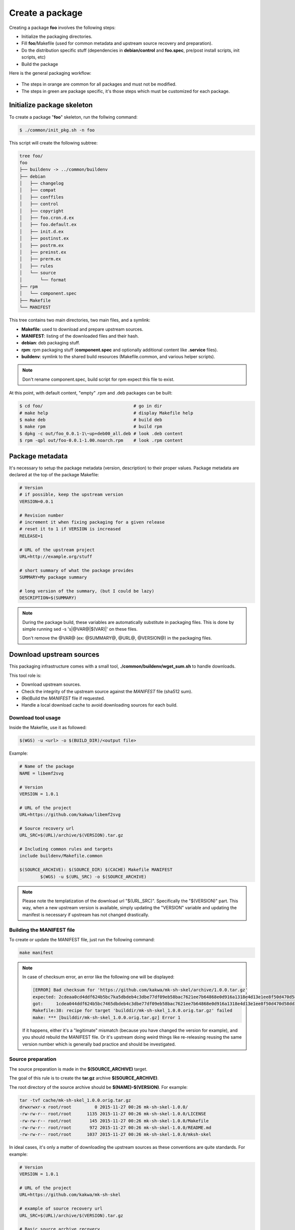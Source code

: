 Create a package
----------------

Creating a package **foo** involves the following steps:

* Initialize the packaging directories.
* Fill **foo**/Makefile (used for common metadata and upstream source recovery and preparation).
* Do the distribution specific stuff (dependencies in **debian/control** and **foo.spec**,
  pre/post install scripts, init scripts, etc)
* Build the package

Here is the general packaging workflow:

.. figure:: img/pkg_diagram.png
    :scale: 80

* The steps in orange are common for all packages and must not be modified.
* The steps in green are package specific, it's those steps which must be customized for each package.

Initialize package skeleton
===========================

To create a package "**foo**" skeleton, run the follwing command:

.. sourcecode:: bash

    $ ./common/init_pkg.sh -n foo

This script will create the following subtree:

.. sourcecode:: none

    tree foo/
    foo
    ├── buildenv -> ../common/buildenv
    ├── debian
    │   ├── changelog
    │   ├── compat
    │   ├── conffiles
    │   ├── control
    │   ├── copyright
    │   ├── foo.cron.d.ex
    │   ├── foo.default.ex
    │   ├── init.d.ex
    │   ├── postinst.ex
    │   ├── postrm.ex
    │   ├── preinst.ex
    │   ├── prerm.ex
    │   ├── rules
    │   └── source
    │       └── format
    ├── rpm
    │   └── component.spec
    ├── Makefile
    └── MANIFEST

This tree contains two main directories, two main files, and a symlink:

* **Makefile**: used to download and prepare upstream sources.
* **MANIFEST**: listing of the downloaded files and their hash.
* **debian**: deb packaging stuff.
* **rpm**: rpm packaging stuff (**component.spec** and optionally additional content like **.service** files).
* **buildenv**: symlink to the shared build resources (Makefile.common, and various helper scripts).

.. note:: Don't rename component.spec, build script for rpm expect this file to exist.

At this point, with default content, "empty" .rpm and .deb packages can be built:

.. sourcecode:: bash

    $ cd foo/                                   # go in dir
    # make help                                 # display Makefile help
    $ make deb                                  # build deb
    $ make rpm                                  # build rpm
    $ dpkg -c out/foo_0.0.1-1\~up+deb00_all.deb # look .deb content
    $ rpm -qpl out/foo-0.0.1-1.00.noarch.rpm    # look .rpm content

Package metadata
================

It's necessary to setup the package metadata (version, description) to their proper values. Package metadata are declared at the top of the package Makefile:

.. sourcecode:: make

    # Version
    # if possible, keep the upstream version
    VERSION=0.0.1
    
    # Revision number
    # increment it when fixing packaging for a given release
    # reset it to 1 if VERSION is increased
    RELEASE=1
    
    # URL of the upstream project
    URL=http://example.org/stuff
    
    # short summary of what the package provides
    SUMMARY=My package summary
    
    # long version of the summary, (but I could be lazy)
    DESCRIPTION=$(SUMMARY)

.. note::

    During the package build, these variables are automatically substitute in packaging files. 
    This is done by simple running sed -s 's|@VAR@|$(VAR)|' on these files.

    Don't remove the @VAR@ (ex: @SUMMARY@, @URL@, @VERSION@) in the packaging files.

Download upstream sources
=========================

This packaging infrastructure comes with a small tool, **./common/buildenv/wget_sum.sh** to handle downloads.

This tool role is:

* Download upstream sources.
* Check the integrity of the upstream source against the *MANIFEST* file (sha512 sum).
* (Re)Build the *MANIFEST* file if requested.
* Handle a local download cache to avoid downloading sources for each build.

Download tool usage
~~~~~~~~~~~~~~~~~~~

Inside the Makefile, use it as followed:

.. sourcecode:: make

    $(WGS) -u <url> -o $(BUILD_DIR)/<output file>

Example:

.. sourcecode:: make

    # Name of the package
    NAME = libemf2svg
    
    # Version
    VERSION = 1.0.1
    
    # URL of the project 
    URL=https://github.com/kakwa/libemf2svg
    
    # Source recovery url
    URL_SRC=$(URL)/archive/$(VERSION).tar.gz
    
    # Including common rules and targets 
    include buildenv/Makefile.common
    
    $(SOURCE_ARCHIVE): $(SOURCE_DIR) $(CACHE) Makefile MANIFEST
            $(WGS) -u $(URL_SRC) -o $(SOURCE_ARCHIVE)


.. note::

    Please note the templatization of the download url "$(URL_SRC)".
    Specifically the "$(VERSION)" part. This way, when a new upstream
    version is available, simply updating the "VERSION" variable and
    updating the manifest is necessary if upstream has not changed
    drastically.

Building the MANIFEST file
~~~~~~~~~~~~~~~~~~~~~~~~~~

To create or update the MANIFEST file, just run the following command:

.. sourcecode:: bash

    make manifest

.. note::

    In case of checksum error, an error like the following one will be displayed:

    .. sourcecode:: bash

        [ERROR] Bad checksum for 'https://github.com/kakwa/mk-sh-skel/archive/1.0.0.tar.gz'
        expected: 2cdeaa0cd4ddf624b5bc7ka5dbdeb4c3dbe77df09eb58bac7621ee7b64868e0d916a1318e4d13e1ee8f50d470d58dd285ed579632046189ac7717d7def962fddf
        got:     1cdea044ddf624b5bc7465dbdeb4c3dbe77df09eb58bac7621ee7b64868e0d916a1318e4d13e1ee8f50d470d58dd285ed579632046189ac7717d7def962fddfaa
        Makefile:38: recipe for target 'builddir/mk-sh-skel_1.0.0.orig.tar.gz' failed
        make: *** [builddir/mk-sh-skel_1.0.0.orig.tar.gz] Error 1

    If it happens, either it's a "legitimate" mismatch (because you have changed the version for example), and you should rebuild the MANIFEST file.
    Or it's upstream doing weird things like re-releasing reusing the same version number which is generally bad practice and should be investigated.

Source preparation
~~~~~~~~~~~~~~~~~~

The source preparation is made in the **$(SOURCE_ARCHIVE)** target.

The goal of this rule is to create the **tar.gz** archive **$(SOURCE_ARCHIVE)**.

The root directory of the source archive should be **$(NAME)-$(VERSION)**.
For example:

.. sourcecode:: bash

    tar -tvf cache/mk-sh-skel_1.0.0.orig.tar.gz 
    drwxrwxr-x root/root         0 2015-11-27 00:26 mk-sh-skel-1.0.0/
    -rw-rw-r-- root/root      1135 2015-11-27 00:26 mk-sh-skel-1.0.0/LICENSE
    -rw-rw-r-- root/root       145 2015-11-27 00:26 mk-sh-skel-1.0.0/Makefile
    -rw-rw-r-- root/root       972 2015-11-27 00:26 mk-sh-skel-1.0.0/README.md
    -rw-rw-r-- root/root      1037 2015-11-27 00:26 mk-sh-skel-1.0.0/mksh-skel


In ideal cases, it's only a matter of downloading the upstream sources as these conventions are quite standards.
For example:

.. sourcecode:: make

    # Version
    VERSION = 1.0.1
    
    # URL of the project 
    URL=https://github.com/kakwa/mk-sh-skel
    
    # example of source recovery url
    URL_SRC=$(URL)/archive/$(VERSION).tar.gz
    
    # Basic source archive recovery,
    # this works fine if upstream is clean
    $(SOURCE_ARCHIVE): $(SOURCE_DIR) $(CACHE) Makefile MANIFEST
            $(WGS) -u $(URL_SRC) -o $(SOURCE_ARCHIVE)

But in some cases, it might be necessary to modify the upstream sources content.

For that two helper variables are provided:

* **$(SOURCE_DIR)**: source directory (with proper naming convention) where to put sources before building the source archive.
* **$(SOURCE_TAR_CMD)**: once **$(SOURCE_DIR)** is filled with content, just call this variable,
  it will generate the **$(SOURCE_ARCHIVE)** tar.gz and do some cleanup.
  If present, **$(SOURCE_TAR_CMD)** should be the last step in **$(SOURCE_ARCHIVE)** target.

For example:

.. sourcecode:: make

    # Version
    VERSION = 1.0.7
    
    # URL of the project 
    URL=http://repos.entrouvert.org/python-rfc3161.git
    
    # example of source recovery url
    URL_SRC=$(URL)/snapshot/python-rfc3161-$(VERSION).tar.gz
    
    # preparation of the sources with removal of upstream, unwanted debian/ packaging
    # it does the following:
    # * recover upstream archive
    # * uncompress it
    # * upstream modification (remove the unwanted debian/ dir from upstream source)
    # * move remaining stuff to $(SOURCE_DIR)
    # * do some cleanup
    # * build the archive

    $(SOURCE_ARCHIVE): $(SOURCE_DIR) $(CACHE) Makefile MANIFEST
            $(WGS) -u $(URL_SRC) -o $(BUILD_DIR)/python-rfc3161-$(VERSION).tar.gz
            mkdir -p $(BUILD_DIR)/tmp
            tar -vxf $(BUILD_DIR)/$(NAME)-$(VERSION).tar.gz -C $(BUILD_DIR)/tmp
            rm -rf $(BUILD_DIR)/tmp/python-rfc3161-$(VERSION)/debian
            mv $(BUILD_DIR)/tmp/python-rfc3161-$(VERSION)/* $(SOURCE_DIR)
            rm -rf $(BUILD_DIR)/tmp
            rm -f $(BUILD_DIR)/python-rfc3161-$(VERSION).tar.gz
            $(SOURCE_TAR_CMD)

Distribution specific packaging
===============================

For the most part, just package according to deb/rpm documentation,
filling the **rpm/component.spec**, **debian/rules**, **debian/control**, and any other packaging files if necessary.

.. note::

     I would advise you to try to respect the distributions guidelines and standards such
     as the FHS (https://en.wikipedia.org/wiki/Filesystem_Hierarchy_Standard).

deb
~~~

For Debian packages, just leverage the usual packaging patterns such as
the **PKG.init**, **PKG.default**, **PKG.service**, (...) files and use the **override_dh_*** targets in **debian/rules** if necessary.
Finally, add your dependencies and architecture(s) in the **debian/control** file.

.. note::

    In many cases, with clean upstreams, there is nearly nothing to do except setting dependencies and architecture,
    the various dh_helpers will do their magic and build a clean package.

    If you are unlucky, uncomment the **export DH_VERBOSE=1** in **debian/rules** and customize
    the build as necessary using the **override_dh_*** targets.

rpm
~~~

For rpm, fill the various sections of the **rpm/component.spec** file such
as **BuildRequires:**, **Requires:** or **BuildArch:** parameters and the various sections like **%install**.

If additional files a required for packaging, an init script for example, put these files
in the **rpm/** directory.

All additional files in the **rpm/** directory are copied in the rpmbuild **SOURCES** directory.
This means that it's possible to treat them as additional source files in **component.spec**
with the **Source[0-9]:** directives.

Example for ldapcherry.service systemd service file and it's associated files:

.. sourcecode:: bash

   # rpm/ directory content
   tree rpm/
   rpm/
   ├── component.spec
   ├── ldapcherry
   ├── ldapcherry.conf
   └── ldapcherry.service

.. sourcecode:: bash

   # component.spec relevant sections
   Source: %{pkgname}-%{version}.tar.gz
   Source1: ldapcherry
   Source2: ldapcherry.conf
   Source3: ldapcherry.service

   # install section
   %install

   # install the .service, the sysconfig file and tmpfiles.d (for pid file creation as non-root user)
   mkdir -p %{buildroot}%{_unitdir}
   mkdir -p %{buildroot}/usr/lib/tmpfiles.d/
   mkdir -p %{buildroot}/etc/sysconfig/
   install -pm644 %{SOURCE1} %{buildroot}/etc/sysconfig/
   install -pm644 %{SOURCE2} %{buildroot}/usr/lib/tmpfiles.d/
   install -pm644 %{SOURCE3} %{buildroot}%{_unitdir}

Distribution version specific packaging files
~~~~~~~~~~~~~~~~~~~~~~~~~~~~~~~~~~~~~~~~~~~~~

Depending on the OS version targeted, there might be some differences in packaging.
A common difference is the dependency names.

For handling those cases, the present packaging framework provides a simple mechanism.

To override any file **<FILE>** in either the **rpm/** or **debian/** directories if
targeting distribution version **<DIST>**, just create a new version of the **<FILE>**
with the following name: **<FILE>.dist.<DIST>**.

For example, with the **debian/control** file and distribution **jessie**:

.. sourcecode:: bash

    debian/control             # will be used as default
    debian/control.dist.jessie # will be used build is called with DIST=jessie

It also permits to handle additional files for specific distribution versions.

